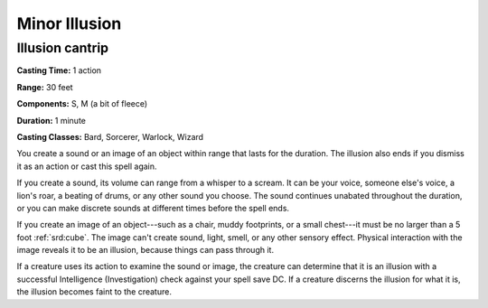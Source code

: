 
.. _srd:minor-illusion:

Minor Illusion
-------------------------------------------------------------

Illusion cantrip
^^^^^^^^^^^^^^^^

**Casting Time:** 1 action

**Range:** 30 feet

**Components:** S, M (a bit of fleece)

**Duration:** 1 minute

**Casting Classes:** Bard, Sorcerer, Warlock, Wizard

You create a sound or an image of an object within range that lasts for
the duration. The illusion also ends if you dismiss it as an action or
cast this spell again.

If you create a sound, its volume can range from a whisper to a scream.
It can be your voice, someone else's voice, a lion's roar, a beating of
drums, or any other sound you choose. The sound continues unabated
throughout the duration, or you can make discrete sounds at different
times before the spell ends.

If you create an image of an object---such as a chair, muddy footprints,
or a small chest---it must be no larger than a 5 foot :ref:`srd:cube`. The image
can't create sound, light, smell, or any other sensory effect. Physical
interaction with the image reveals it to be an illusion, because things
can pass through it.

If a creature uses its action to examine the sound or image, the
creature can determine that it is an illusion with a successful
Intelligence (Investigation) check against your spell save DC. If a
creature discerns the illusion for what it is, the illusion becomes
faint to the creature.
